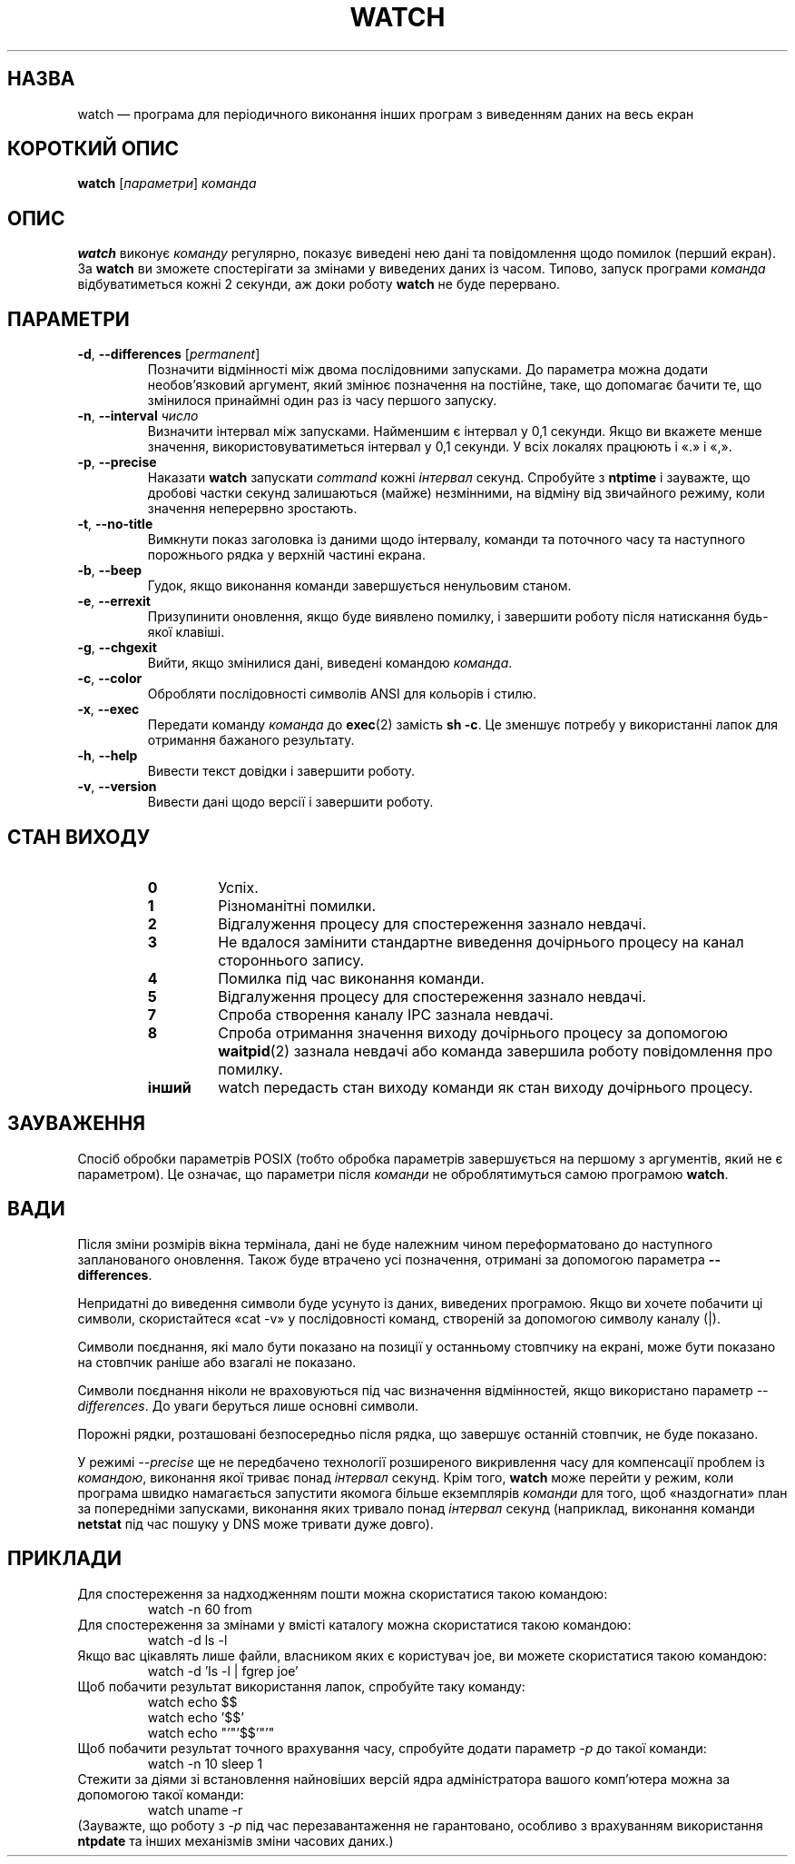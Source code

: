 .\"*******************************************************************
.\"
.\" This file was generated with po4a. Translate the source file.
.\"
.\"*******************************************************************
.TH WATCH 1 "3 березня 2018 року" procps\-ng "Команди користувача"
.SH НАЗВА
watch — програма для періодичного виконання інших програм з виведенням даних
на весь екран
.SH "КОРОТКИЙ ОПИС"
\fBwatch\fP [\fIпараметри\fP] \fIкоманда\fP
.SH ОПИС
\fBwatch\fP виконує \fIкоманду\fP регулярно, показує виведені нею дані та
повідомлення щодо помилок (перший екран). За \fBwatch\fP ви зможете
спостерігати за змінами у виведених даних із часом. Типово, запуск програми
\fIкоманда\fP відбуватиметься кожні 2 секунди, аж доки роботу \fBwatch\fP не буде
перервано.
.SH ПАРАМЕТРИ
.TP 
\fB\-d\fP, \fB\-\-differences\fP [\fIpermanent\fP]
Позначити відмінності між двома послідовними запусками. До параметра можна
додати необов’язковий аргумент, який змінює позначення на постійне, таке, що
допомагає бачити те, що змінилося принаймні один раз із часу першого
запуску.
.TP 
\fB\-n\fP, \fB\-\-interval\fP \fIчисло\fP
Визначити інтервал між запусками. Найменшим є інтервал у 0,1 секунди. Якщо
ви вкажете менше значення, використовуватиметься інтервал у 0,1 секунди. У
всіх локалях працюють і «.» і «,».
.TP 
\fB\-p\fP, \fB\-\-precise\fP
Наказати \fBwatch\fP запускати \fIcommand\fP кожні \fIінтервал\fP секунд. Спробуйте з
\fBntptime\fP і зауважте, що дробові частки секунд залишаються (майже)
незмінними, на відміну від звичайного режиму, коли значення неперервно
зростають.
.TP 
\fB\-t\fP, \fB\-\-no\-title\fP
Вимкнути показ заголовка із даними щодо інтервалу, команди та поточного часу
та наступного порожнього рядка у верхній частині екрана.
.TP 
\fB\-b\fP, \fB\-\-beep\fP
Гудок, якщо виконання команди завершується ненульовим станом.
.TP 
\fB\-e\fP, \fB\-\-errexit\fP
Призупинити оновлення, якщо буде виявлено помилку, і завершити роботу після
натискання будь\-якої клавіші.
.TP 
\fB\-g\fP, \fB\-\-chgexit\fP
Вийти, якщо змінилися дані, виведені командою \fIкоманда\fP.
.TP 
\fB\-c\fP, \fB\-\-color\fP
Обробляти послідовності символів ANSI для кольорів і стилю.
.TP 
\fB\-x\fP, \fB\-\-exec\fP
Передати команду \fIкоманда\fP до \fBexec\fP(2) замість \fBsh \-c\fP. Це зменшує
потребу у використанні лапок для отримання бажаного результату.
.TP 
\fB\-h\fP, \fB\-\-help\fP
Вивести текст довідки і завершити роботу.
.TP 
\fB\-v\fP, \fB\-\-version\fP
Вивести дані щодо версії і завершити роботу.
.SH "СТАН ВИХОДУ"
.PP
.RS
.PD 0
.TP 
\fB0\fP
Успіх.
.TP 
\fB1\fP
Різноманітні помилки.
.TP 
\fB2\fP
Відгалуження процесу для спостереження зазнало невдачі.
.TP 
\fB3\fP
Не вдалося замінити стандартне виведення дочірнього процесу на канал
стороннього запису.
.TP 
\fB4\fP
Помилка під час виконання команди.
.TP 
\fB5\fP
Відгалуження процесу для спостереження зазнало невдачі.
.TP 
\fB7\fP
Спроба створення каналу IPC зазнала невдачі.
.TP 
\fB8\fP
Спроба отримання значення виходу дочірнього процесу за допомогою
\fBwaitpid\fP(2) зазнала невдачі або команда завершила роботу повідомлення про
помилку.
.TP 
\fBінший\fP
watch передасть стан виходу команди як стан виходу дочірнього процесу.
.SH ЗАУВАЖЕННЯ
Спосіб обробки параметрів POSIX (тобто обробка параметрів завершується на
першому з аргументів, який не є параметром). Це означає, що параметри після
\fIкоманди\fP не оброблятимуться самою програмою \fBwatch\fP.
.SH ВАДИ
Після зміни розмірів вікна термінала, дані не буде належним чином
переформатовано до наступного запланованого оновлення. Також буде втрачено
усі позначення, отримані за допомогою параметра \fB\-\-differences\fP.

Непридатні до виведення символи буде усунуто із даних, виведених
програмою. Якщо ви хочете побачити ці символи, скористайтеся «cat \-v» у
послідовності команд, створеній за допомогою символу каналу (|).

Символи поєднання, які мало бути показано на позиції у останньому стовпчику
на екрані, може бути показано на стовпчик раніше або взагалі не показано.

Символи поєднання ніколи не враховуються під час визначення відмінностей,
якщо використано параметр \fI\-\-differences\fP. До уваги беруться лише основні
символи.

Порожні рядки, розташовані безпосередньо після рядка, що завершує останній
стовпчик, не буде показано.

У режимі \fI\-\-precise\fP ще не передбачено технології розширеного викривлення
часу для компенсації проблем із \fIкомандою\fP, виконання якої триває понад
\fIінтервал\fP секунд. Крім того, \fBwatch\fP може перейти у режим, коли програма
швидко намагається запустити якомога більше екземплярів \fIкоманди\fP для того,
щоб «наздогнати» план за попередніми запусками, виконання яких тривало понад
\fIінтервал\fP секунд (наприклад, виконання команди \fBnetstat\fP під час пошуку у
DNS може тривати дуже довго).
.SH ПРИКЛАДИ
.PP
Для спостереження за надходженням пошти можна скористатися такою командою:
.IP
watch \-n 60 from
.PP
Для спостереження за змінами у вмісті каталогу можна скористатися такою
командою:
.IP
watch \-d ls \-l
.PP
Якщо вас цікавлять лише файли, власником яких є користувач joe, ви можете
скористатися такою командою:
.IP
watch \-d 'ls \-l | fgrep joe'
.PP
Щоб побачити результат використання лапок, спробуйте таку команду:
.IP
watch echo $$
.br
watch echo '$$'
.br
watch echo "'"'$$'"'"
.PP
Щоб побачити результат точного врахування часу, спробуйте додати параметр
\fI\-p\fP до такої команди:
.IP
watch \-n 10 sleep 1
.PP
Стежити за діями зі встановлення найновіших версій ядра адміністратора
вашого комп’ютера можна за допомогою такої команди:
.IP
watch uname \-r
.PP
(Зауважте, що роботу з \fI\-p\fP під час перезавантаження не гарантовано,
особливо з врахуванням використання \fBntpdate\fP та інших механізмів зміни
часових даних.)
